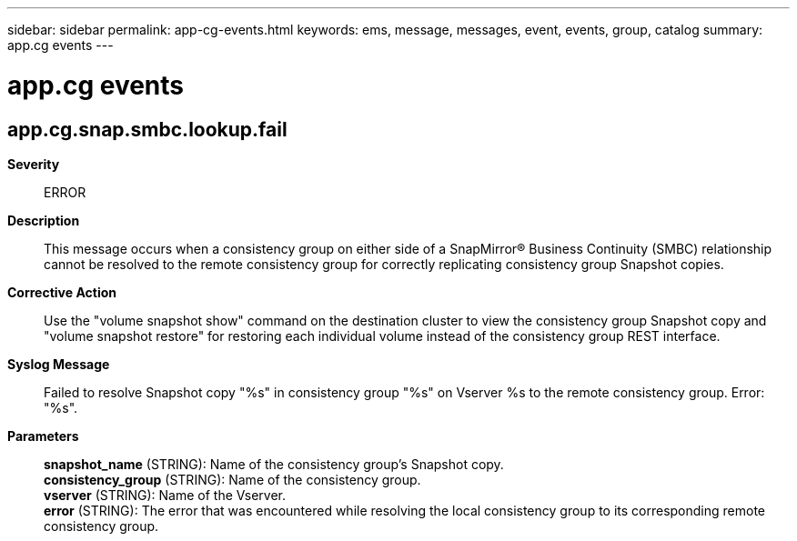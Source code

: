 ---
sidebar: sidebar
permalink: app-cg-events.html
keywords: ems, message, messages, event, events, group, catalog
summary: app.cg events
---

= app.cg events
:toclevels: 1
:hardbreaks:
:nofooter:
:icons: font
:linkattrs:
:imagesdir: ./media/

== app.cg.snap.smbc.lookup.fail
*Severity*::
ERROR
*Description*::
This message occurs when a consistency group on either side of a SnapMirror(R) Business Continuity (SMBC) relationship cannot be resolved to the remote consistency group for correctly replicating consistency group Snapshot copies.
*Corrective Action*::
Use the "volume snapshot show" command on the destination cluster to view the consistency group Snapshot copy and "volume snapshot restore" for restoring each individual volume instead of the consistency group REST interface.
*Syslog Message*::
Failed to resolve Snapshot copy "%s" in consistency group "%s" on Vserver %s to the remote consistency group. Error: "%s".
*Parameters*::
*snapshot_name* (STRING): Name of the consistency group's Snapshot copy.
*consistency_group* (STRING): Name of the consistency group.
*vserver* (STRING): Name of the Vserver.
*error* (STRING): The error that was encountered while resolving the local consistency group to its corresponding remote consistency group.
